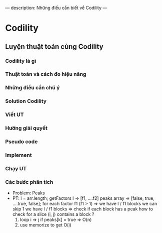 ---
description: Những điểu cần biết về Codility
---

* Codility

** Luyện thuật toán cùng Codility

*** Codility là gì
*** Thuật toán và cách đo hiệu năng
*** Những điểu cần chú ý
*** Solution Codility
*** Viết UT
*** Hướng giải quyết
*** Pseudo code
*** Implement
*** Chạy UT

*** Các bước phân tích
- Problem: Peaks
- PT:
  l = arr.length;
  getFactors l => [f1, ....f2]
  peaks array => [false, true, ....true, false];
  for each factor f1 (f1 > 1) => we have l / f1 blocks we can skip 1
  we have l / f1 blocks =>
  check if each block has a peak
  how to check for a slice (i, j) contains a block ?
  1. loop i => j if peaks[k] = true => O(n)
  2. use memorize to get O(i)

